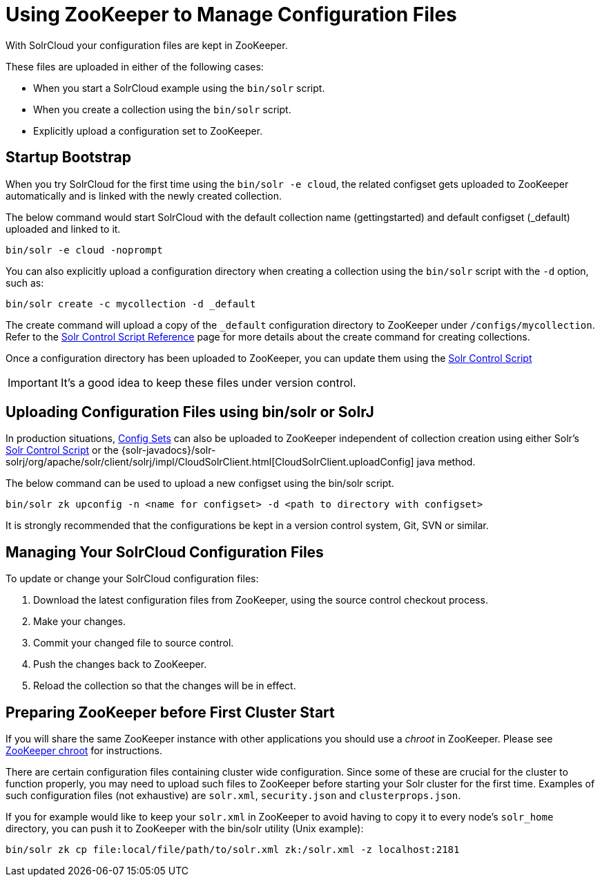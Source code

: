 = Using ZooKeeper to Manage Configuration Files
:page-shortname: using-zookeeper-to-manage-configuration-files
:page-permalink: using-zookeeper-to-manage-configuration-files.html
// Licensed to the Apache Software Foundation (ASF) under one
// or more contributor license agreements.  See the NOTICE file
// distributed with this work for additional information
// regarding copyright ownership.  The ASF licenses this file
// to you under the Apache License, Version 2.0 (the
// "License"); you may not use this file except in compliance
// with the License.  You may obtain a copy of the License at
//
//   http://www.apache.org/licenses/LICENSE-2.0
//
// Unless required by applicable law or agreed to in writing,
// software distributed under the License is distributed on an
// "AS IS" BASIS, WITHOUT WARRANTIES OR CONDITIONS OF ANY
// KIND, either express or implied.  See the License for the
// specific language governing permissions and limitations
// under the License.

With SolrCloud your configuration files are kept in ZooKeeper.

These files are uploaded in either of the following cases:

* When you start a SolrCloud example using the `bin/solr` script.
* When you create a collection using the `bin/solr` script.
* Explicitly upload a configuration set to ZooKeeper.

== Startup Bootstrap

When you try SolrCloud for the first time using the `bin/solr -e cloud`, the related configset gets uploaded to ZooKeeper automatically and is linked with the newly created collection.

The below command would start SolrCloud with the default collection name (gettingstarted) and default configset (_default) uploaded and linked to it.

[source,bash]
----
bin/solr -e cloud -noprompt
----

You can also explicitly upload a configuration directory when creating a collection using the `bin/solr` script with the `-d` option, such as:

[source,bash]
----
bin/solr create -c mycollection -d _default
----

The create command will upload a copy of the `_default` configuration directory to ZooKeeper under `/configs/mycollection`. Refer to the <<solr-control-script-reference.adoc#solr-control-script-reference,Solr Control Script Reference>> page for more details about the create command for creating collections.

Once a configuration directory has been uploaded to ZooKeeper, you can update them using the <<solr-control-script-reference.adoc#solr-control-script-reference,Solr Control Script>>

IMPORTANT: It's a good idea to keep these files under version control.


== Uploading Configuration Files using bin/solr or SolrJ

In production situations, <<config-sets.adoc#config-sets,Config Sets>> can also be uploaded to ZooKeeper independent of collection creation using either Solr's <<solr-control-script-reference.adoc#solr-control-script-reference,Solr Control Script>> or the {solr-javadocs}/solr-solrj/org/apache/solr/client/solrj/impl/CloudSolrClient.html[CloudSolrClient.uploadConfig] java method.

The below command can be used to upload a new configset using the bin/solr script.

[source,bash]
----
bin/solr zk upconfig -n <name for configset> -d <path to directory with configset>
----

It is strongly recommended that the configurations be kept in a version control system, Git, SVN or similar.

== Managing Your SolrCloud Configuration Files

To update or change your SolrCloud configuration files:

. Download the latest configuration files from ZooKeeper, using the source control checkout process.
. Make your changes.
. Commit your changed file to source control.
. Push the changes back to ZooKeeper.
. Reload the collection so that the changes will be in effect.

== Preparing ZooKeeper before First Cluster Start

If you will share the same ZooKeeper instance with other applications you should use a _chroot_ in ZooKeeper. Please see <<taking-solr-to-production.adoc#zookeeper-chroot,ZooKeeper chroot>> for instructions.

There are certain configuration files containing cluster wide configuration. Since some of these are crucial for the cluster to function properly, you may need to upload such files to ZooKeeper before starting your Solr cluster for the first time. Examples of such configuration files (not exhaustive) are `solr.xml`, `security.json` and `clusterprops.json`.

If you for example would like to keep your `solr.xml` in ZooKeeper to avoid having to copy it to every node's `solr_home` directory, you can push it to ZooKeeper with the bin/solr utility (Unix example):

[source,bash]
----
bin/solr zk cp file:local/file/path/to/solr.xml zk:/solr.xml -z localhost:2181
----
